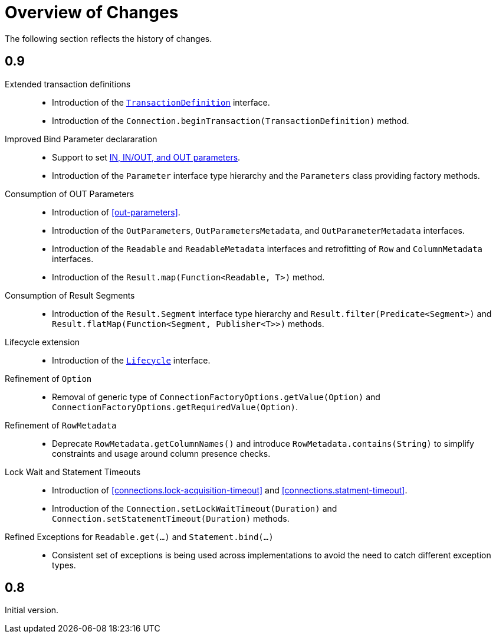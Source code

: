 [[changes]]
= Overview of Changes

The following section reflects the history of changes.

[[changes.0.9.x]]
== 0.9

Extended transaction definitions::

* Introduction of the <<transactions.transaction-definition,`TransactionDefinition`>> interface.
* Introduction of the `Connection.beginTransaction(TransactionDefinition)` method.

Improved Bind Parameter declararation::

* Support to set <<statements.in-out, IN, IN/OUT, and OUT parameters>>.
* Introduction of the `Parameter` interface type hierarchy and the `Parameters` class providing factory methods.

Consumption of OUT Parameters::

* Introduction of <<out-parameters>>.
* Introduction of the `OutParameters`, `OutParametersMetadata`, and `OutParameterMetadata` interfaces.
* Introduction of the `Readable` and `ReadableMetadata` interfaces and retrofitting of `Row` and `ColumnMetadata` interfaces.
* Introduction of the `Result.map(Function<Readable, T>)` method.

Consumption of Result Segments::

* Introduction of the `Result.Segment` interface type hierarchy and `Result.filter(Predicate<Segment>)` and `Result.flatMap(Function<Segment, Publisher<T>>)` methods.

Lifecycle extension::

* Introduction of the <<lifecycle, `Lifecycle`>> interface.

Refinement of `Option`::

* Removal of generic type of `ConnectionFactoryOptions.getValue(Option)` and `ConnectionFactoryOptions.getRequiredValue(Option)`.

Refinement of `RowMetadata`::

* Deprecate `RowMetadata.getColumnNames()` and introduce `RowMetadata.contains(String)` to simplify constraints and usage around column presence checks.

Lock Wait and Statement Timeouts::

* Introduction of <<connections.lock-acquisition-timeout>> and <<connections.statment-timeout>>.
* Introduction of the `Connection.setLockWaitTimeout(Duration)` and `Connection.setStatementTimeout(Duration)` methods.

Refined Exceptions for `Readable.get(…)` and `Statement.bind(…)`::

* Consistent set of exceptions is being used across implementations to avoid the need to catch different exception types.

[[changes.0.8.x]]
== 0.8

Initial version.
